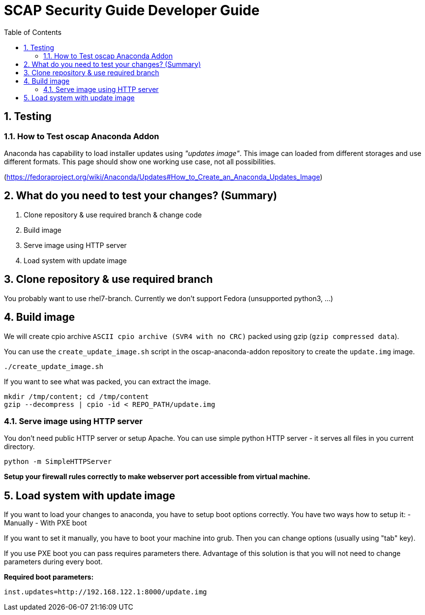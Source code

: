 = SCAP Security Guide Developer Guide
:imagesdir: ./images
:toc:
:toc-placement: preamble
:numbered:

toc::[]

== Testing

=== How to Test oscap Anaconda Addon

Anaconda has capability to load installer updates using _"updates image"_. This image can loaded from different storages and use different formats. This page should show one working use case, not all possibilities.

(https://fedoraproject.org/wiki/Anaconda/Updates#How_to_Create_an_Anaconda_Updates_Image)

## What do you need to test your changes? (Summary)
1. Clone repository & use required branch & change code
2. Build image
3. Serve image using HTTP server
4. Load system with update image

## Clone repository & use required branch
You probably want to use rhel7-branch. Currently we don't support Fedora (unsupported python3, ...)

## Build image
We will create cpio archive `ASCII cpio archive (SVR4 with no CRC)` packed using gzip (`gzip compressed data`).

You can use the `create_update_image.sh` script in the oscap-anaconda-addon repository to create the `update.img` image.

```
./create_update_image.sh
```
If you want to see what was packed, you can extract the image.
```
mkdir /tmp/content; cd /tmp/content
gzip --decompress | cpio -id < REPO_PATH/update.img
```


### Serve image using HTTP server
You don't need public HTTP server or setup Apache.
You can use simple python HTTP server - it serves all files in you current directory.
```
python -m SimpleHTTPServer
```
**Setup your firewall rules correctly to make webserver port accessible from virtual machine.**

## Load system with update image
If you want to load your changes to anaconda, you have to setup boot options correctly.
You have two ways how to setup it:
- Manually
- With PXE boot

If you want to set it manually, you have to boot your machine into grub. Then you can change options (usually using "tab" key).

If you use PXE boot you can pass requires parameters there. Advantage of this solution is that you will not need to change parameters during every boot.

**Required boot parameters:**
```
inst.updates=http://192.168.122.1:8000/update.img
```

